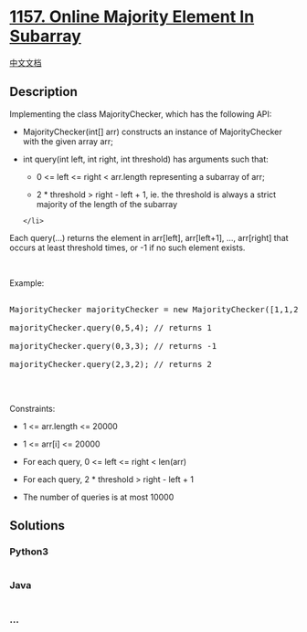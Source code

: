 * [[https://leetcode.com/problems/online-majority-element-in-subarray][1157.
Online Majority Element In Subarray]]
  :PROPERTIES:
  :CUSTOM_ID: online-majority-element-in-subarray
  :END:
[[./solution/1100-1199/1157.Online Majority Element In Subarray/README.org][中文文档]]

** Description
   :PROPERTIES:
   :CUSTOM_ID: description
   :END:

#+begin_html
  <p>
#+end_html

Implementing the class MajorityChecker, which has the following API:

#+begin_html
  </p>
#+end_html

#+begin_html
  <ul>
#+end_html

#+begin_html
  <li>
#+end_html

MajorityChecker(int[] arr) constructs an instance of MajorityChecker
with the given array arr;

#+begin_html
  </li>
#+end_html

#+begin_html
  <li>
#+end_html

int query(int left, int right, int threshold) has arguments such that:

#+begin_html
  <ul>
#+end_html

#+begin_html
  <li>
#+end_html

0 <= left <= right < arr.length representing a subarray of arr;

#+begin_html
  </li>
#+end_html

#+begin_html
  <li>
#+end_html

2 * threshold > right - left + 1, ie. the threshold is always a strict
majority of the length of the subarray

#+begin_html
  </li>
#+end_html

#+begin_html
  </ul>
#+end_html

#+begin_example
  </li>
#+end_example

#+begin_html
  </ul>
#+end_html

#+begin_html
  <p>
#+end_html

Each query(...) returns the element in arr[left], arr[left+1], ...,
arr[right] that occurs at least threshold times, or -1 if no such
element exists.

#+begin_html
  </p>
#+end_html

#+begin_html
  <p>
#+end_html

 

#+begin_html
  </p>
#+end_html

#+begin_html
  <p>
#+end_html

Example:

#+begin_html
  </p>
#+end_html

#+begin_html
  <pre>

  MajorityChecker majorityChecker = new MajorityChecker([1,1,2,2,1,1]);

  majorityChecker.query(0,5,4); // returns 1

  majorityChecker.query(0,3,3); // returns -1

  majorityChecker.query(2,3,2); // returns 2

  </pre>
#+end_html

#+begin_html
  <p>
#+end_html

 

#+begin_html
  </p>
#+end_html

#+begin_html
  <p>
#+end_html

Constraints:

#+begin_html
  </p>
#+end_html

#+begin_html
  <ul>
#+end_html

#+begin_html
  <li>
#+end_html

1 <= arr.length <= 20000

#+begin_html
  </li>
#+end_html

#+begin_html
  <li>
#+end_html

1 <= arr[i] <= 20000

#+begin_html
  </li>
#+end_html

#+begin_html
  <li>
#+end_html

For each query, 0 <= left <= right < len(arr)

#+begin_html
  </li>
#+end_html

#+begin_html
  <li>
#+end_html

For each query, 2 * threshold > right - left + 1

#+begin_html
  </li>
#+end_html

#+begin_html
  <li>
#+end_html

The number of queries is at most 10000

#+begin_html
  </li>
#+end_html

#+begin_html
  </ul>
#+end_html

** Solutions
   :PROPERTIES:
   :CUSTOM_ID: solutions
   :END:

#+begin_html
  <!-- tabs:start -->
#+end_html

*** *Python3*
    :PROPERTIES:
    :CUSTOM_ID: python3
    :END:
#+begin_src python
#+end_src

*** *Java*
    :PROPERTIES:
    :CUSTOM_ID: java
    :END:
#+begin_src java
#+end_src

*** *...*
    :PROPERTIES:
    :CUSTOM_ID: section
    :END:
#+begin_example
#+end_example

#+begin_html
  <!-- tabs:end -->
#+end_html
